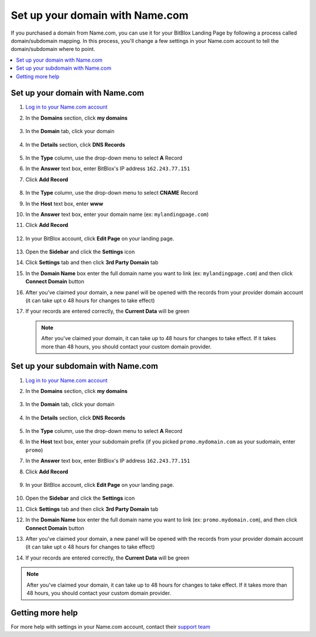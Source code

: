 ========
Set up your domain with Name.com
========


If you purchased a domain from Name.com, you can use it for your BitBlox Landing Page by following a process called domain/subdomain mapping. In this process, you'll change a few settings in your Name.com account to tell the domain/subdomain where to point.

		
.. contents::
    :local:
    :backlinks: top

	
Set up your domain with Name.com 
------

1. `Log in to your Name.com account <https://name.com>`__ 
2.  In the **Domains** section, click **my domains**

	.. class:: screenshot

		|namecom-click-my-domains|
		

3. In the **Domain** tab, click your domain

	.. class:: screenshot

		|namecom-open-landingpage-domain|


4. In the **Details** section, click **DNS Records** 

	.. class:: screenshot

		|namecom-select-dns|

		
5. In the **Type** column, use the drop-down menu to select **A** Record 
6. In the **Answer** text box, enter BitBlox's IP address ``162.243.77.151`` 
7. Click **Add Record** 
 
    .. class:: screenshot
	
	    |namecom-enter-ip|

8. In the **Type** column, use the drop-down menu to select **CNAME** Record
9. In the **Host** text box, enter **www** 
10. In the **Answer** text box, enter your domain name (ex: ``mylandingpage.com``) 
11. Click **Add Record** 

	.. class:: screenshot

		
		|namecom-enter-cname-record2|

		
	
12. In your BitBlox account, click **Edit Page** on your landing page. 

     .. class:: screenshot

		|bitblox-click-edit-page|

		

13. Open the **Sidebar** and click the **Settings** icon


    .. class:: screenshot

		|bitblox-click-settings|

		
14. Click **Settings** tab and then click **3rd Party Domain** tab


    .. class:: screenshot

		|bitblox-click-3-rd-party-domain|

15. In the **Domain Name** box enter the full domain name you want to link (ex: ``mylandingpage.com``) and then click **Connect Domain** button


    .. class:: screenshot

		|bitblox-connect-domain|
    
16. After you've claimed your domain, a new panel will be opened with the records from your provider domain account (it can take upt o 48 hours for changes to take effect)

	
    .. class:: screenshot

		|bitblox-dns-settings|
	
17. If your records are entered correctly, the **Current Data** will be green 

    .. class:: screenshot

		|bitblox-click-refresh|

    .. note::

		After you've claimed your domain, it can take up to 48 hours for changes to take effect. If it takes more than 48 hours, you should contact your custom domain provider.

		

Set up your subdomain with Name.com
------

1. `Log in to your Name.com account <https://name.com>`__ 
2. In the **Domains** section, click **my domains**

	.. class:: screenshot

		|namecom-click-my-domains|
		

3. In the **Domain** tab, click your domain 

	.. class:: screenshot

		|cname-open-subdomain|


4. In the **Details** section, click **DNS Records** 

	.. class:: screenshot

		|namecom-open-subdomain|

		
5. In the **Type** column, use the drop-down menu to select **A** Record
6. In the **Host** text box, enter your subdomain prefix (if you picked ``promo.mydomain.com`` as your sudomain, enter ``promo``)  
7. In the **Answer** text box, enter BitBlox's IP address ``162.243.77.151`` 
8. Click **Add Record**

	.. class:: screenshot

		|namecom-enter-a-record-subdomain|	

		
9. In your BitBlox account, click **Edit Page** on your landing page. 

    .. class:: screenshot

		|bitblox-click-edit-page|

10. Open the **Sidebar** and click the **Settings** icon

    .. class:: screenshot

		|bitblox-click-settings|		
		
11. Click **Settings** tab and then click **3rd Party Domain** tab


    .. class:: screenshot

		|bitblox-click-3-rd-party-domain|

12. In the **Domain Name** box enter the full domain name you want to link (ex: ``promo.mydomain.com``), and then click **Connect Domain** button


    .. class:: screenshot

		|bitblox-subdomain-click-connect-domain|
    
13. After you've claimed your domain, a new panel will be opened with the records from your provider domain account (it can take upt o 48 hours for changes to take effect)

	
    .. class:: screenshot

		|bitblox-subdomain-dns-settings|
	
14. If your records are entered correctly, the **Current Data** will be green

    .. class:: screenshot

		|bitblox-subdomain-refresh|

.. note::

	After you've claimed your domain, it can take up to 48 hours for changes to take effect. If it takes more than 48 hours, you should contact your custom domain provider.
		

Getting more help
------

For more help with settings in your Name.com account, contact their `support team <https://www.name.com/support>`__ 

.. |namecom-click-my-domains| image:: _images/namecom-click-my-domains.png
.. |namecom-open-landingpage-domain| image:: _images/namecom-open-landingpage-domain.png
.. |namecom-select-dns| image:: _images/namecom-select-dns.png
.. |namecom-enter-ip| image:: _images/namecom-enter-ip.png
.. |namecom-enter-cname-record2| image:: _images/namecom-enter-cname-record2.png
.. |cname-open-subdomain| image:: _images/cname-open-subdomain.png
.. |namecom-open-subdomain| image:: _images/namecom-open-subdomain.png
.. |namecom-enter-a-record-subdomain| image:: _images/namecom-enter-a-record-subdomain.png


.. |bitblox-click-3-rd-party-domain| image:: _images/bitblox-click-3-rd-party-domain.png
.. |bitblox-click-edit-page| image:: _images/bitblox-click-edit-page.png
.. |bitblox-connect-domain| image:: _images/bitblox-connect-domain.png
.. |bitblox-dns-settings| image:: _images/bitblox-dns-settings.png
.. |bitblox-click-refresh| image:: _images/bitblox-click-refresh.png
.. |bitblox-click-settings| image:: _images/bitblox-click-settings.jpg
.. |bitblox-subdomain-click-connect-domain| image:: _images/bitblox-subdomain-click-connect-domain.png
.. |bitblox-subdomain-dns-settings| image:: _images/bitblox-subdomain-dns-settings.png
.. |bitblox-subdomain-refresh| image:: _images/bitblox-subdomain-refresh.png